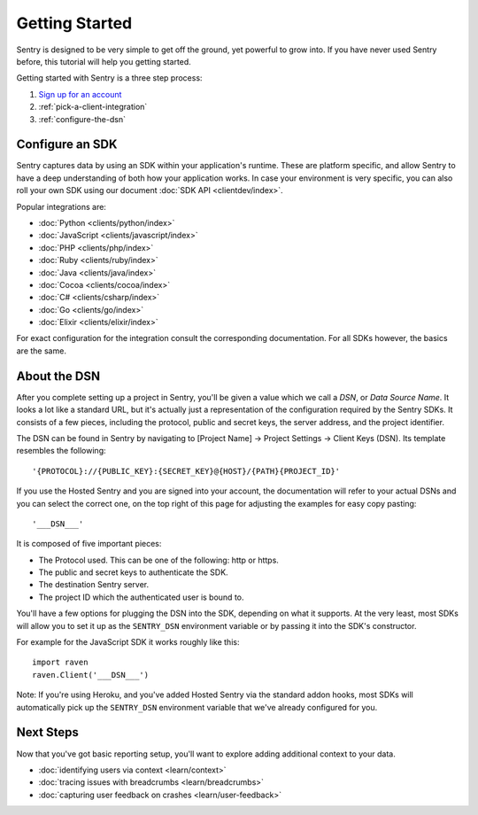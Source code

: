 Getting Started
===============

Sentry is designed to be very simple to get off the ground, yet powerful
to grow into.  If you have never used Sentry before, this tutorial will
help you getting started.

Getting started with Sentry is a three step process:

1.  `Sign up for an account <https://sentry.io/signup/>`_
2.  :ref:`pick-a-client-integration`
3.  :ref:`configure-the-dsn`

.. _pick-a-client-integration:

Configure an SDK
----------------

Sentry captures data by using an SDK within your application's runtime. These
are platform specific, and allow Sentry to have a deep understanding of both
how your application works. In case your environment is very specific, you can
also roll your own SDK using our document :doc:`SDK API <clientdev/index>`.

Popular integrations are:

*   :doc:`Python <clients/python/index>`
*   :doc:`JavaScript <clients/javascript/index>`
*   :doc:`PHP <clients/php/index>`
*   :doc:`Ruby <clients/ruby/index>`
*   :doc:`Java <clients/java/index>`
*   :doc:`Cocoa <clients/cocoa/index>`
*   :doc:`C# <clients/csharp/index>`
*   :doc:`Go <clients/go/index>`
*   :doc:`Elixir <clients/elixir/index>`

For exact configuration for the integration consult the corresponding
documentation.  For all SDKs however, the basics are the same.

.. _configure-the-dsn:

About the DSN
-------------

After you complete setting up a project in Sentry, you'll be given a value
which we call a *DSN*, or *Data Source Name*.  It looks a lot like a
standard URL, but it's actually just a representation of the configuration
required by the Sentry SDKs.  It consists of a few pieces, including the
protocol, public and secret keys, the server address, and the project
identifier.

The DSN can be found in Sentry by navigating to [Project Name] -> Project Settings -> Client Keys (DSN). Its template resembles the following::

    '{PROTOCOL}://{PUBLIC_KEY}:{SECRET_KEY}@{HOST}/{PATH}{PROJECT_ID}'

If you use the Hosted Sentry and you are signed into your account, the
documentation will refer to your actual DSNs and you can select the
correct one, on the top right of this page for adjusting the examples for
easy copy pasting::

    '___DSN___'

It is composed of five important pieces:

* The Protocol used. This can be one of the following: http or https.

* The public and secret keys to authenticate the SDK.

* The destination Sentry server.

* The project ID which the authenticated user is bound to.

You'll have a few options for plugging the DSN into the SDK, depending
on what it supports. At the very least, most SDKs will allow you to set
it up as the ``SENTRY_DSN`` environment variable or by passing it into the
SDK's constructor.

For example for the JavaScript SDK it works roughly like this::

    import raven
    raven.Client('___DSN___')

Note: If you're using Heroku, and you've added Hosted Sentry via the
standard addon hooks, most SDKs will automatically pick up the
``SENTRY_DSN`` environment variable that we've already configured for you.


Next Steps
----------

Now that you've got basic reporting setup, you'll want to explore adding
additional context to your data.

* :doc:`identifying users via context <learn/context>`
* :doc:`tracing issues with breadcrumbs <learn/breadcrumbs>`
* :doc:`capturing user feedback on crashes <learn/user-feedback>`
